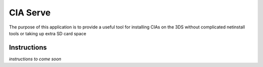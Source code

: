 CIA Serve
=========

The purpose of this application is to provide a useful tool for installing CIAs
on the 3DS without complicated netinstall tools or taking up extra SD card space

Instructions
------------

*instructions to come soon*
